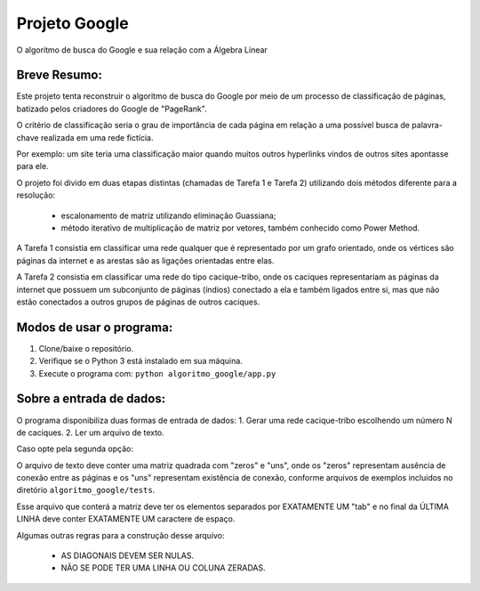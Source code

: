 Projeto Google
==============

O algoritmo de busca do Google e sua relação com a Álgebra Linear

Breve Resumo:
-------------

Este projeto tenta reconstruir o algoritmo de busca do Google por meio
de um processo de classificação de páginas, batizado pelos criadores do
Google de "PageRank".

O critério de classificação seria o grau de importância de cada página
em relação a uma possível busca de palavra-chave realizada em uma rede
fictícia.

Por exemplo: um site teria uma classificação maior quando muitos outros
hyperlinks vindos de outros sites apontasse para ele.

O projeto foi divido em duas etapas distintas (chamadas de Tarefa 1 e
Tarefa 2) utilizando dois métodos diferente para a resolução:

    - escalonamento de matriz utilizando eliminação Guassiana;
    - método iterativo de multiplicação de matriz por vetores, também conhecido como Power Method.

A Tarefa 1 consistia em classificar uma rede qualquer que é representado
por um grafo orientado, onde os vértices são páginas da internet e as
arestas são as ligações orientadas entre elas.

A Tarefa 2 consistia em classificar uma rede do tipo cacique-tribo, onde
os caciques representariam as páginas da internet que possuem um
subconjunto de páginas (índios) conectado a ela e também ligados entre
si, mas que não estão conectados a outros grupos de páginas de outros
caciques.

Modos de usar o programa:
-------------------------

1. Clone/baixe o repositório.
2. Verifique se o Python 3 está instalado em sua máquina.
3. Execute o programa com: ``python algoritmo_google/app.py``

Sobre a entrada de dados:
-------------------------

O programa disponibiliza duas formas de entrada de dados: 1. Gerar uma
rede cacique-tribo escolhendo um número N de caciques. 2. Ler um arquivo
de texto.

Caso opte pela segunda opção:

O arquivo de texto deve conter uma matriz quadrada com "zeros" e "uns",
onde os "zeros" representam ausência de conexão entre as páginas e os
"uns" representam existência de conexão, conforme arquivos de exemplos
incluidos no diretório ``algoritmo_google/tests``.

Esse arquivo que conterá a matriz deve ter os elementos separados por
EXATAMENTE UM "tab" e no final da ÚLTIMA LINHA deve conter EXATAMENTE UM
caractere de espaço.

Algumas outras regras para a construção desse arquivo:

    - AS DIAGONAIS DEVEM SER NULAS.
    - NÃO SE PODE TER UMA LINHA OU COLUNA ZERADAS.
